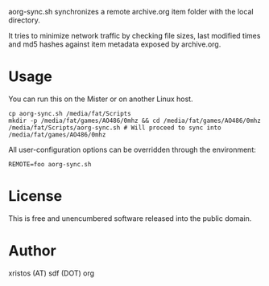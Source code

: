 aorg-sync.sh synchronizes a remote archive.org item folder with the local directory.

It tries to minimize network traffic by checking file sizes, last modified times and
md5 hashes against item metadata exposed by archive.org.

* Usage

You can run this on the Mister or on another Linux host.

#+BEGIN_SRC shell-script
cp aorg-sync.sh /media/fat/Scripts
mkdir -p /media/fat/games/AO486/0mhz && cd /media/fat/games/AO486/0mhz
/media/fat/Scripts/aorg-sync.sh # Will proceed to sync into /media/fat/games/AO486/0mhz
#+END_SRC

All user-configuration options can be overridden through the environment:

#+BEGIN_SRC shell-script
REMOTE=foo aorg-sync.sh
#+END_SRC

* License
This is free and unencumbered software released into the public domain.

* Author
xristos (AT) sdf (DOT) org
